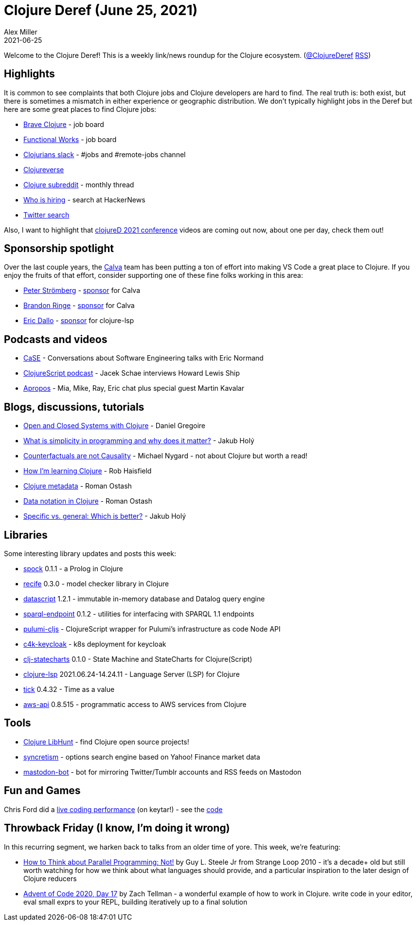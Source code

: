= Clojure Deref (June 25, 2021)
Alex Miller
2021-06-25
:jbake-type: post

ifdef::env-github,env-browser[:outfilesuffix: .adoc]

Welcome to the Clojure Deref! This is a weekly link/news roundup for the Clojure ecosystem. (https://twitter.com/ClojureDeref[@ClojureDeref] https://clojure.org/feed.xml[RSS])

## Highlights

It is common to see complaints that both Clojure jobs and Clojure developers are hard to find. The real truth is: both exist, but there is sometimes a mismatch in either experience or geographic distribution. We don't typically highlight jobs in the Deref but here are some great places to find Clojure jobs:

* https://jobs.braveclojure.com/[Brave Clojure] - job board
* https://functional.works-hub.com/functional-programming-jobs[Functional Works] - job board
* http://clojurians.net[Clojurians slack] - #jobs and #remote-jobs channel
* https://clojureverse.org/c/community-center/jobs/52[Clojureverse]
* https://www.reddit.com/r/Clojure/comments/npeien/who_is_hiring_may_31_2021/[Clojure subreddit] - monthly thread
* https://kennytilton.github.io/whoishiring/[Who is hiring] - search at HackerNews
* https://twitter.com/search?q=clojure%20job&src=spelling_expansion_revert_click&f=live[Twitter search]

Also, I want to highlight that https://www.youtube.com/playlist?list=PLaSn8eiZ631nON7le-wdZxTR0c5bxqPYi[clojureD 2021 conference] videos are coming out now, about one per day, check them out!

## Sponsorship spotlight

Over the last couple years, the https://calva.io/[Calva] team has been putting a ton of effort into making VS Code a great place to Clojure. If you enjoy the fruits of that effort, consider supporting one of these fine folks working in this area:

* https://github.com/PEZ[Peter Strömberg] - https://github.com/sponsors/PEZ[sponsor] for Calva
* https://github.com/bpringe[Brandon Ringe] - https://github.com/sponsors/bpringe[sponsor] for Calva
* https://github.com/ericdallo[Eric Dallo] - https://www.patreon.com/ericdallo[sponsor] for clojure-lsp

## Podcasts and videos

* https://www.case-podcast.org/45-eric-normand-on-functional-thinking[CaSE] - Conversations about Software Engineering talks with Eric Normand
* https://podcasts.apple.com/us/podcast/s4-e32-lacinia-with-howard-lewis-ship/id1461500416?i=1000526576095[ClojureScript podcast] - Jacek Schae interviews Howard Lewis Ship
* https://www.youtube.com/watch?v=CR1faH3S1pA[Apropos] - Mia, Mike, Ray, Eric chat plus special guest Martin Kavalar

## Blogs, discussions, tutorials

* https://danielgregoire.dev/posts/2021-06-18-open-closed-systems-clojure/[Open and Closed Systems with Clojure] - Daniel Gregoire 
* https://blog.jakubholy.net/2021/simplicity/[What is simplicity in programming and why does it matter?] - Jakub Holý
* https://www.michaelnygard.com/blog/2021/06/counterfactuals-are-not-causality/[Counterfactuals are not Causality] - Michael Nygard - not about Clojure but worth a read!
* link:++https://robhaisfield.com/notes/how-i'm-learning-clojure++[How I'm learning Clojure] - Rob Haisfield
* https://ostash.dev/posts/2021-06-18-clojure-metadata/[Clojure metadata] - Roman Ostash
* https://ostash.dev/posts/2021-06-24-edn-data-notation/[Data notation in Clojure] - Roman Ostash
* https://blog.jakubholy.net/2021/specific-vs-general-cryogen/[Specific vs. general: Which is better?] - Jakub Holý

## Libraries

Some interesting library updates and posts this week:

* https://github.com/mauricioszabo/spock/[spock] 0.1.1 - a Prolog in Clojure
* https://github.com/pfeodrippe/recife[recife] 0.3.0 - model checker library in Clojure
* https://github.com/tonsky/datascript[datascript] 1.2.1 - immutable in-memory database and Datalog query engine
* https://github.com/ont-app/sparql-endpoint[sparql-endpoint] 0.1.2 - utilities for interfacing with SPARQL 1.1 endpoints
* https://github.com/modern-energy/pulumi-cljs[pulumi-cljs] - ClojureScript wrapper for Pulumi's infrastructure as code Node API
* https://gitlab.com/domaindrivenarchitecture/c4k-keycloak[c4k-keycloak] - k8s deployment for keycloak
* https://github.com/lucywang000/clj-statecharts[clj-statecharts] 0.1.0 - State Machine and StateCharts for Clojure(Script)
* https://github.com/clojure-lsp/clojure-lsp[clojure-lsp] 2021.06.24-14.24.11 - Language Server (LSP) for Clojure
* https://github.com/juxt/tick[tick] 0.4.32 - Time as a value
* https://github.com/cognitect-labs/aws-api[aws-api] 0.8.515 - programmatic access to AWS services from Clojure

## Tools

* https://www.libhunt.com/l/clojure[Clojure LibHunt] - find Clojure open source projects!
* https://github.com/Tyruiop/syncretism[syncretism] - options search engine based on Yahoo! Finance market data
* https://gitlab.com/yogthos/mastodon-bot[mastodon-bot] - bot for mirroring Twitter/Tumblr accounts and RSS feeds on Mastodon

## Fun and Games

Chris Ford did a https://www.youtube.com/watch?v=BRBR45k2Yw4[live coding performance] (on keytar!) - see the https://github.com/ctford/tin-ear[code]

## Throwback Friday (I know, I'm doing it wrong)

In this recurring segment, we harken back to talks from an older time of yore. This week, we're featuring:

* https://www.youtube.com/watch?v=dPK6t7echuA[How to Think about Parallel Programming: Not!] by Guy L. Steele Jr from Strange Loop 2010 - it's a decade+ old but still worth watching for how we think about what languages should provide, and a particular inspiration to the later design of Clojure reducers
* https://www.youtube.com/watch?v=lU3awBr5C7E[Advent of Code 2020, Day 17] by Zach Tellman - a wonderful example of how to work in Clojure. write code in your editor, eval small exprs to your REPL, building iteratively up to a final solution
